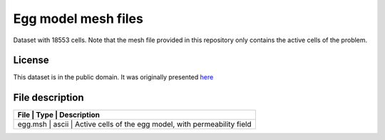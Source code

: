 Egg model mesh files
====================

Dataset with 18553 cells. Note that the mesh file provided in this repository only contains the active cells of the problem. 


License
-------

This dataset is in the public domain.
It was originally presented `here <https://rmets.onlinelibrary.wiley.com/doi/full/10.1002/gdj3.21>`_

File description
-----------------

+------------------------------------+-------+---------------------------------------------------------------+
|      File                          | Type  |  Description                                                  | 
+=================+=======+==================================================================================+
|   egg.msh                          | ascii | Active cells of the egg model, with permeability field        |
+------------------------------------+-------+---------------------------------------------------------------+

